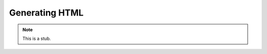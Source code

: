 .. _generating-html:

***************
Generating HTML
***************

.. note::
   This is a stub.
